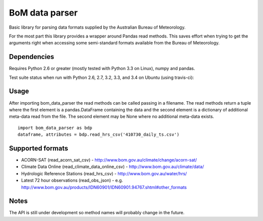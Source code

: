BoM data parser
===============

Basic library for parsing data formats supplied by the Australian Bureau of Meteorology.

For the most part this library provides a wrapper around Pandas read methods. This saves effort when trying to get the arguments right when accessing some semi-standard formats available from the Bureau of Meteorology.

Dependencies
------------

Requires Python 2.6 or greater (mostly tested with Python 3.3 on Linux), numpy and pandas.

Test suite status when run with Python 2.6, 2.7, 3.2, 3.3, and 3.4 on Ubuntu (using travis-ci):

.. image:: https://secure.travis-ci.org/amacd31/bom_data_parser.png?branch=master

    :target: https://travis-ci.org/amacd31/bom_data_parser

Usage
-----

After importing bom_data_parser the read methods can be called passing in a filename. The read methods return a tuple where the first element is a pandas.DataFrame containing the data and the second element is a dictionary of additional meta-data read from the file. The second element may be None where no additional meta-data exists.

::

 import bom_data_parser as bdp
 dataframe, attributes = bdp.read_hrs_csv('410730_daily_ts.csv')

Supported formats
-----------------

* ACORN-SAT (read_acorn_sat_csv) - http://www.bom.gov.au/climate/change/acorn-sat/
* Climate Data Online (read_climate_data_online_csv) - http://www.bom.gov.au/climate/data/
* Hydrologic Reference Stations (read_hrs_csv) - http://www.bom.gov.au/water/hrs/
* Latest 72 hour observations (read_obs_json) - e.g. http://www.bom.gov.au/products/IDN60901/IDN60901.94767.shtml#other_formats

Notes
-----

The API is still under development so method names will probably change in the future.
